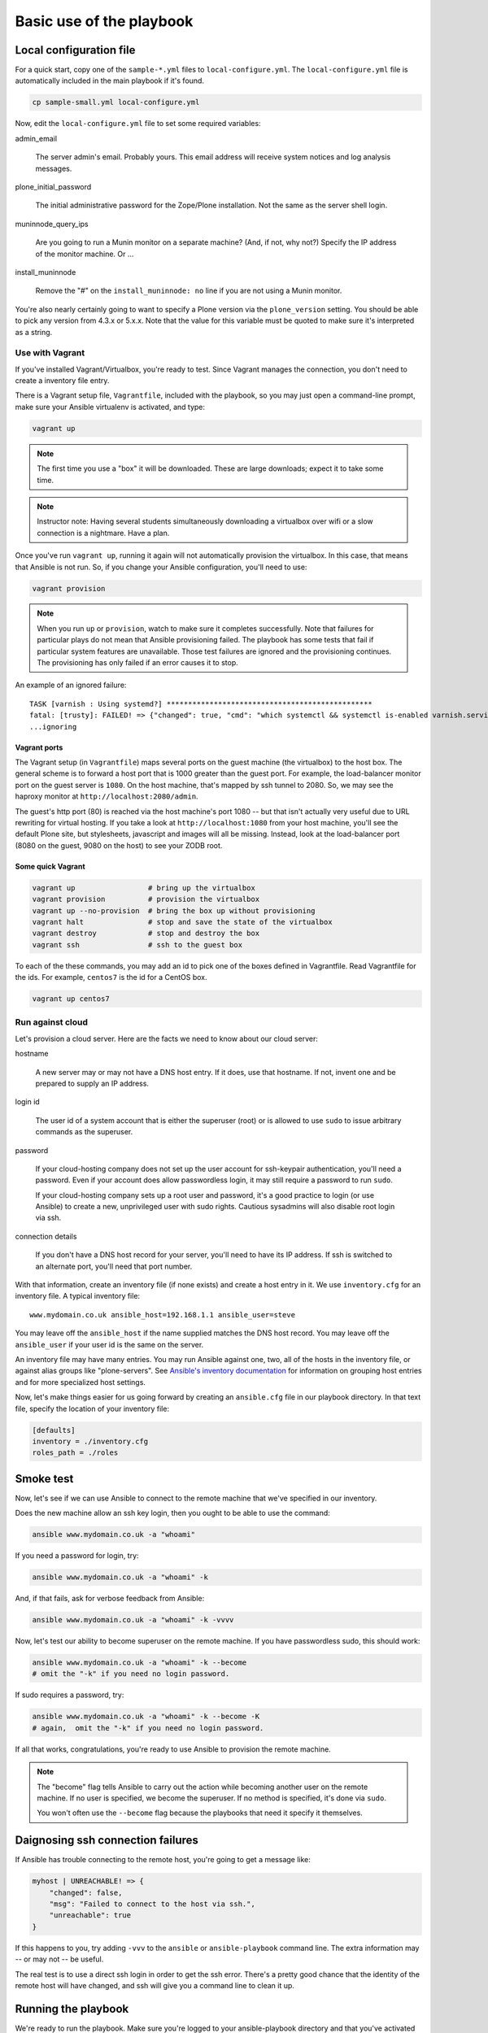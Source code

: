 
Basic use of the playbook
^^^^^^^^^^^^^^^^^^^^^^^^^

Local configuration file
````````````````````````

For a quick start, copy one of the ``sample-*.yml`` files to ``local-configure.yml``.
The ``local-configure.yml`` file is automatically included in the main playbook if it's found.

.. code-block:: shell-session

    cp sample-small.yml local-configure.yml

Now, edit the ``local-configure.yml`` file to set some required variables:

admin_email

    The server admin's email.
    Probably yours.
    This email address will receive system notices and log analysis messages.

plone_initial_password

    The initial administrative password for the Zope/Plone installation.
    Not the same as the server shell login.

muninnode_query_ips

    Are you going to run a Munin monitor on a separate machine?
    (And, if not, why not?)
    Specify the IP address of the monitor machine.
    Or ...

install_muninnode

    Remove the "#" on the ``install_muninnode: no`` line if you are not using a Munin monitor.

You're also nearly certainly going to want to specify a Plone version via the ``plone_version`` setting.
You should be able to pick any version from 4.3.x or 5.x.x.
Note that the value for this variable must be quoted to make sure it's interpreted as a string.

Use with Vagrant
::::::::::::::::

If you've installed Vagrant/Virtualbox, you're ready to test.
Since Vagrant manages the connection, you don't need to create a inventory file entry.

There is a Vagrant setup file, ``Vagrantfile``, included with the playbook, so you may just open a command-line prompt, make sure your Ansible virtualenv is activated, and type:

.. code-block:: shell-session

    vagrant up

.. note::

    The first time you use a "box" it will be downloaded.
    These are large downloads; expect it to take some time.

.. note::

    Instructor note:
    Having several students simultaneously downloading a virtualbox over wifi or a slow connection is a nightmare.
    Have a plan.

Once you've run ``vagrant up``, running it again will not automatically provision the virtualbox.
In this case, that means that Ansible is not run.
So, if you change your Ansible configuration, you'll need to use:

.. code-block:: shell-session

    vagrant provision

.. note::

    When you run ``up`` or ``provision``, watch to make sure it completes successfully.
    Note that failures for particular plays do not mean that Ansible provisioning failed.
    The playbook has some tests that fail if particular system features are unavailable.
    Those test failures are ignored and the provisioning continues.
    The provisioning has only failed if an error causes it to stop.

An example of an ignored failure::

    TASK [varnish : Using systemd?] ************************************************
    fatal: [trusty]: FAILED! => {"changed": true, "cmd": "which systemctl && systemctl is-enabled varnish.service", "delta": "0:00:00.002085", "end": "2016-09-14 17:50:06.385887", "failed": true, "rc": 1, "start": "2016-09-14 17:50:06.383802", "stderr": "", "stdout": "", "stdout_lines": [], "warnings": []}
    ...ignoring


Vagrant ports
!!!!!!!!!!!!!

The Vagrant setup (in ``Vagrantfile``) maps several ports on the guest machine (the virtualbox) to the host box.
The general scheme is to forward a host port that is 1000 greater than the guest port.
For example, the load-balancer monitor port on the guest server is ``1080``.
On the host machine, that's mapped by ssh tunnel to 2080.
So, we may see the haproxy monitor at ``http://localhost:2080/admin``.

The guest's http port (80) is reached via the host machine's port 1080 --
but that isn't actually very useful due to URL rewriting for virtual hosting.
If you take a look at ``http://localhost:1080`` from your host machine, you'll see the default Plone site, but stylesheets, javascript and images will all be missing.
Instead, look at the load-balancer port (8080 on the guest, 9080 on the host) to see your ZODB root.

Some quick Vagrant
!!!!!!!!!!!!!!!!!!

.. code-block:: shell-session

    vagrant up                 # bring up the virtualbox
    vagrant provision          # provision the virtualbox
    vagrant up --no-provision  # bring the box up without provisioning
    vagrant halt               # stop and save the state of the virtualbox
    vagrant destroy            # stop and destroy the box
    vagrant ssh                # ssh to the guest box

To each of the these commands, you may add an id to pick one of the boxes defined in Vagrantfile.
Read Vagrantfile for the ids.
For example, ``centos7`` is the id for a CentOS box.

.. code-block:: shell-session

    vagrant up centos7

Run against cloud
:::::::::::::::::

Let's provision a cloud server.
Here are the facts we need to know about our cloud server:

hostname

    A new server may or may not have a DNS host entry.
    If it does, use that hostname.
    If not, invent one and be prepared to supply an IP address.

login id

    The user id of a system account that is either the superuser (root) or is allowed to use ``sudo`` to issue arbitrary commands as the superuser.

password

    If your cloud-hosting company does not set up the user account for ssh-keypair authentication, you'll need a password.
    Even if your account does allow passwordless login, it may still require a password to run ``sudo``.

    If your cloud-hosting company sets up a root user and password, it's a good practice to login (or use Ansible) to create a new, unprivileged user with sudo rights.
    Cautious sysadmins will also disable root login via ssh.

connection details

    If you don't have a DNS host record for your server, you'll need to have its IP address.
    If ssh is switched to an alternate port, you'll need that port number.

With that information, create an inventory file (if none exists) and create a host entry in it.
We use ``inventory.cfg`` for an inventory file.
A typical inventory file::

    www.mydomain.co.uk ansible_host=192.168.1.1 ansible_user=steve

You may leave off the ``ansible_host`` if the name supplied matches the DNS host record.
You may leave off the ``ansible_user`` if your user id is the same on the server.

An inventory file may have many entries.
You may run Ansible against one, two, all of the hosts in the inventory file, or against alias groups like "plone-servers".
See `Ansible's inventory documentation <http://docs.ansible.com/ansible/intro_inventory.html>`_ for information on grouping host entries and for more specialized host settings.

Now, let's make things easier for us going forward by creating an ``ansible.cfg`` file in our playbook directory.
In that text file, specify the location of your inventory file:

.. code-block:: cfg

    [defaults]
    inventory = ./inventory.cfg
    roles_path = ./roles

Smoke test
``````````

Now, let's see if we can use Ansible to connect to the remote machine that we've specified in our inventory.

Does the new machine allow an ssh key login, then you ought to be able to use the command:

.. code-block:: shell-session

    ansible www.mydomain.co.uk -a "whoami"

If you need a password for login, try:

.. code-block:: shell-session

    ansible www.mydomain.co.uk -a "whoami" -k

And, if that fails, ask for verbose feedback from Ansible:

.. code-block:: shell-session

    ansible www.mydomain.co.uk -a "whoami" -k -vvvv

Now, let's test our ability to become superuser on the remote machine.
If you have passwordless sudo, this should work:

.. code-block:: shell-session

    ansible www.mydomain.co.uk -a "whoami" -k --become
    # omit the "-k" if you need no login password.

If sudo requires a password, try:

.. code-block:: shell-session

    ansible www.mydomain.co.uk -a "whoami" -k --become -K
    # again,  omit the "-k" if you need no login password.

If all that works, congratulations, you're ready to use Ansible to provision the remote machine.

.. note::

    The "become" flag tells Ansible to carry out the action while becoming another user on the remote machine.
    If no user is specified, we become the superuser.
    If no method is specified, it's done via ``sudo``.

    You won't often use the ``--become`` flag because the playbooks that need it specify it themselves.

Daignosing ssh connection failures
``````````````````````````````````

If Ansible has trouble connecting to the remote host, you're going to get a message like:

.. code-block:: ruby

    myhost | UNREACHABLE! => {
        "changed": false,
        "msg": "Failed to connect to the host via ssh.",
        "unreachable": true
    }

If this happens to you, try adding ``-vvv`` to the ``ansible`` or ``ansible-playbook`` command line.
The extra information may -- or may not -- be useful.

The real test is to use a direct ssh login in order to get the ssh error.
There's a pretty good chance that the identity of the remote host will have changed, and ssh will give you a command line to clean it up.

Running the playbook
````````````````````

We're ready to run the playbook.
Make sure you're logged to your ansible-playbook directory and that you've activated the Python virtualenv that includes Ansible.

If you're targetting all the hosts in your inventory, running the playbook may be as easy as:

.. code-block:: shell-session

    ansible-playbook playbook.yml

If you need a password for ssh login, add ``-k``.

If you need a password for sudo, add ``-K``.

If you need a password for both, add "-k -K".

If you want to target a particular host in your inventory, add ``--limit=hostname``. Note that the ``--limit`` parameter is a search term; all hostnames matching the parameter will run.

.. note::

    As with Vagrant, check the last message to make sure it completes successfully.
    When first provisioning a server, timeout errors are more likely.
    If you have a timeout, just run the playbook again.
    Note that failures for particular plays do not mean that Ansible provisioning failed.
